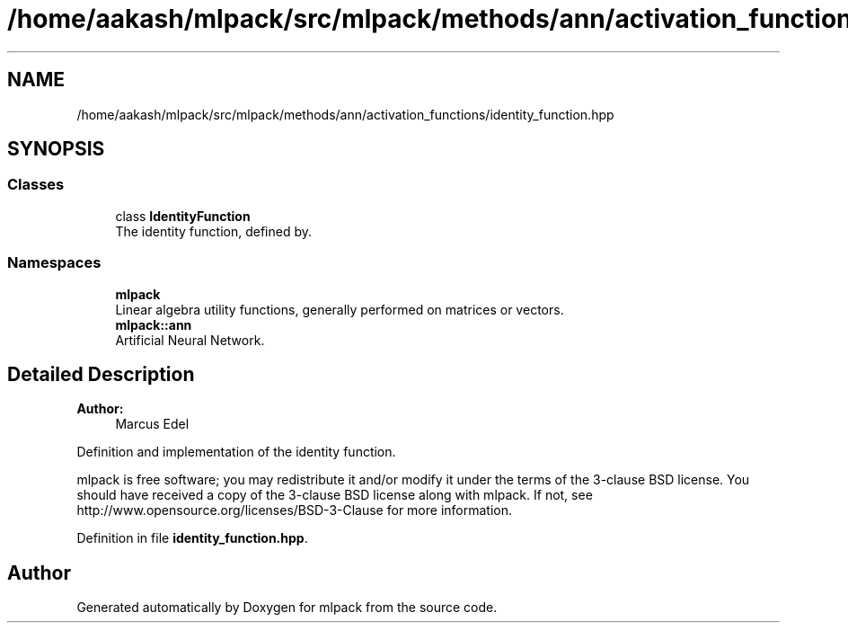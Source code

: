 .TH "/home/aakash/mlpack/src/mlpack/methods/ann/activation_functions/identity_function.hpp" 3 "Sun Aug 22 2021" "Version 3.4.2" "mlpack" \" -*- nroff -*-
.ad l
.nh
.SH NAME
/home/aakash/mlpack/src/mlpack/methods/ann/activation_functions/identity_function.hpp
.SH SYNOPSIS
.br
.PP
.SS "Classes"

.in +1c
.ti -1c
.RI "class \fBIdentityFunction\fP"
.br
.RI "The identity function, defined by\&. "
.in -1c
.SS "Namespaces"

.in +1c
.ti -1c
.RI " \fBmlpack\fP"
.br
.RI "Linear algebra utility functions, generally performed on matrices or vectors\&. "
.ti -1c
.RI " \fBmlpack::ann\fP"
.br
.RI "Artificial Neural Network\&. "
.in -1c
.SH "Detailed Description"
.PP 

.PP
\fBAuthor:\fP
.RS 4
Marcus Edel
.RE
.PP
Definition and implementation of the identity function\&.
.PP
mlpack is free software; you may redistribute it and/or modify it under the terms of the 3-clause BSD license\&. You should have received a copy of the 3-clause BSD license along with mlpack\&. If not, see http://www.opensource.org/licenses/BSD-3-Clause for more information\&. 
.PP
Definition in file \fBidentity_function\&.hpp\fP\&.
.SH "Author"
.PP 
Generated automatically by Doxygen for mlpack from the source code\&.
